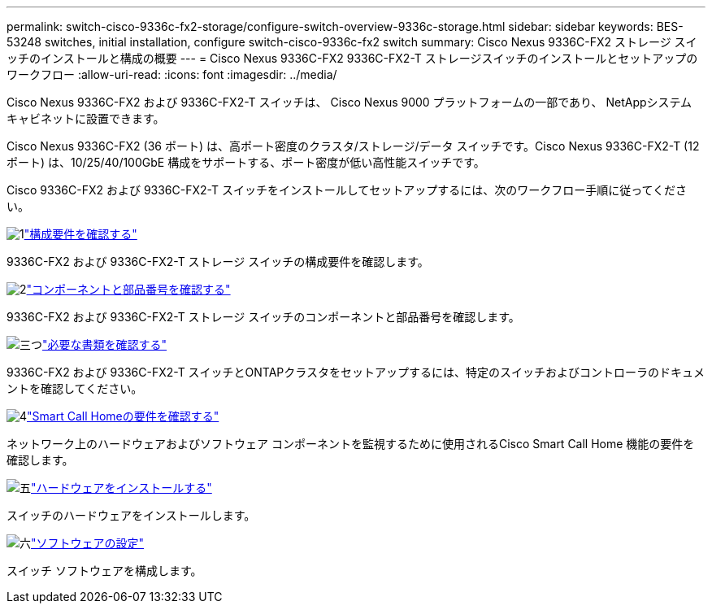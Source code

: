 ---
permalink: switch-cisco-9336c-fx2-storage/configure-switch-overview-9336c-storage.html 
sidebar: sidebar 
keywords: BES-53248 switches, initial installation, configure switch-cisco-9336c-fx2 switch 
summary: Cisco Nexus 9336C-FX2 ストレージ スイッチのインストールと構成の概要 
---
= Cisco Nexus 9336C-FX2 9336C-FX2-T ストレージスイッチのインストールとセットアップのワークフロー
:allow-uri-read: 
:icons: font
:imagesdir: ../media/


[role="lead"]
Cisco Nexus 9336C-FX2 および 9336C-FX2-T スイッチは、 Cisco Nexus 9000 プラットフォームの一部であり、 NetAppシステム キャビネットに設置できます。

Cisco Nexus 9336C-FX2 (36 ポート) は、高ポート密度のクラスタ/ストレージ/データ スイッチです。Cisco Nexus 9336C-FX2-T (12 ポート) は、10/25/40/100GbE 構成をサポートする、ポート密度が低い高性能スイッチです。

Cisco 9336C-FX2 および 9336C-FX2-T スイッチをインストールしてセットアップするには、次のワークフロー手順に従ってください。

.image:https://raw.githubusercontent.com/NetAppDocs/common/main/media/number-1.png["1"]link:configure-reqs-9336c-storage.html["構成要件を確認する"]
[role="quick-margin-para"]
9336C-FX2 および 9336C-FX2-T ストレージ スイッチの構成要件を確認します。

.image:https://raw.githubusercontent.com/NetAppDocs/common/main/media/number-2.png["2"]link:components-9336c-storage.html["コンポーネントと部品番号を確認する"]
[role="quick-margin-para"]
9336C-FX2 および 9336C-FX2-T ストレージ スイッチのコンポーネントと部品番号を確認します。

.image:https://raw.githubusercontent.com/NetAppDocs/common/main/media/number-3.png["三つ"]link:required-documentation-9336c-storage.html["必要な書類を確認する"]
[role="quick-margin-para"]
9336C-FX2 および 9336C-FX2-T スイッチとONTAPクラスタをセットアップするには、特定のスイッチおよびコントローラのドキュメントを確認してください。

.image:https://raw.githubusercontent.com/NetAppDocs/common/main/media/number-4.png["4"]link:smart-call-9336c-storage.html["Smart Call Homeの要件を確認する"]
[role="quick-margin-para"]
ネットワーク上のハードウェアおよびソフトウェア コンポーネントを監視するために使用されるCisco Smart Call Home 機能の要件を確認します。

.image:https://raw.githubusercontent.com/NetAppDocs/common/main/media/number-5.png["五"]link:install-9336c-storage.html["ハードウェアをインストールする"]
[role="quick-margin-para"]
スイッチのハードウェアをインストールします。

.image:https://raw.githubusercontent.com/NetAppDocs/common/main/media/number-6.png["六"]link:configure-software-overview-9336c-storage.html["ソフトウェアの設定"]
[role="quick-margin-para"]
スイッチ ソフトウェアを構成します。
